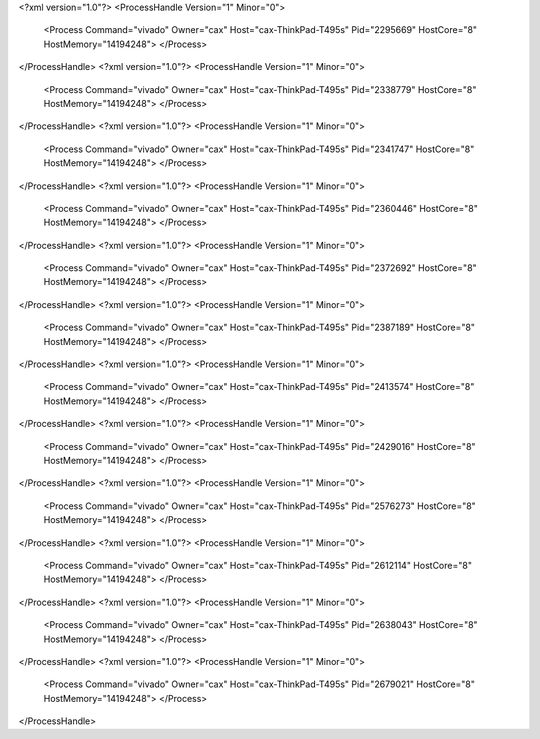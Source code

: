 <?xml version="1.0"?>
<ProcessHandle Version="1" Minor="0">
    <Process Command="vivado" Owner="cax" Host="cax-ThinkPad-T495s" Pid="2295669" HostCore="8" HostMemory="14194248">
    </Process>
</ProcessHandle>
<?xml version="1.0"?>
<ProcessHandle Version="1" Minor="0">
    <Process Command="vivado" Owner="cax" Host="cax-ThinkPad-T495s" Pid="2338779" HostCore="8" HostMemory="14194248">
    </Process>
</ProcessHandle>
<?xml version="1.0"?>
<ProcessHandle Version="1" Minor="0">
    <Process Command="vivado" Owner="cax" Host="cax-ThinkPad-T495s" Pid="2341747" HostCore="8" HostMemory="14194248">
    </Process>
</ProcessHandle>
<?xml version="1.0"?>
<ProcessHandle Version="1" Minor="0">
    <Process Command="vivado" Owner="cax" Host="cax-ThinkPad-T495s" Pid="2360446" HostCore="8" HostMemory="14194248">
    </Process>
</ProcessHandle>
<?xml version="1.0"?>
<ProcessHandle Version="1" Minor="0">
    <Process Command="vivado" Owner="cax" Host="cax-ThinkPad-T495s" Pid="2372692" HostCore="8" HostMemory="14194248">
    </Process>
</ProcessHandle>
<?xml version="1.0"?>
<ProcessHandle Version="1" Minor="0">
    <Process Command="vivado" Owner="cax" Host="cax-ThinkPad-T495s" Pid="2387189" HostCore="8" HostMemory="14194248">
    </Process>
</ProcessHandle>
<?xml version="1.0"?>
<ProcessHandle Version="1" Minor="0">
    <Process Command="vivado" Owner="cax" Host="cax-ThinkPad-T495s" Pid="2413574" HostCore="8" HostMemory="14194248">
    </Process>
</ProcessHandle>
<?xml version="1.0"?>
<ProcessHandle Version="1" Minor="0">
    <Process Command="vivado" Owner="cax" Host="cax-ThinkPad-T495s" Pid="2429016" HostCore="8" HostMemory="14194248">
    </Process>
</ProcessHandle>
<?xml version="1.0"?>
<ProcessHandle Version="1" Minor="0">
    <Process Command="vivado" Owner="cax" Host="cax-ThinkPad-T495s" Pid="2576273" HostCore="8" HostMemory="14194248">
    </Process>
</ProcessHandle>
<?xml version="1.0"?>
<ProcessHandle Version="1" Minor="0">
    <Process Command="vivado" Owner="cax" Host="cax-ThinkPad-T495s" Pid="2612114" HostCore="8" HostMemory="14194248">
    </Process>
</ProcessHandle>
<?xml version="1.0"?>
<ProcessHandle Version="1" Minor="0">
    <Process Command="vivado" Owner="cax" Host="cax-ThinkPad-T495s" Pid="2638043" HostCore="8" HostMemory="14194248">
    </Process>
</ProcessHandle>
<?xml version="1.0"?>
<ProcessHandle Version="1" Minor="0">
    <Process Command="vivado" Owner="cax" Host="cax-ThinkPad-T495s" Pid="2679021" HostCore="8" HostMemory="14194248">
    </Process>
</ProcessHandle>
